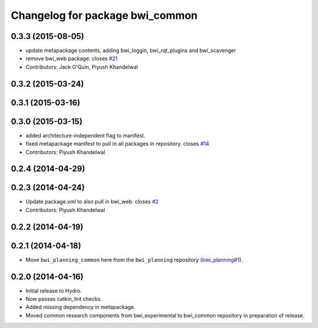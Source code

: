 ^^^^^^^^^^^^^^^^^^^^^^^^^^^^^^^^
Changelog for package bwi_common
^^^^^^^^^^^^^^^^^^^^^^^^^^^^^^^^

0.3.3 (2015-08-05)
------------------
* update metapackage contents, adding bwi_loggin, bwi_rqt_plugins and
  bwi_scavenger
* remove bwi_web package. closes `#21 <https://github.com/utexas-bwi/bwi_common/issues/21>`_
* Contributors: Jack O'Quin, Piyush Khandelwal

0.3.2 (2015-03-24)
------------------

0.3.1 (2015-03-16)
------------------

0.3.0 (2015-03-15)
------------------
* added architecture-independent flag to manifest.
* fixed metapackage manifest to pull in all packages in repository. closes `#14 <https://github.com/utexas-bwi/bwi_common/issues/14>`_
* Contributors: Piyush Khandelwal

0.2.4 (2014-04-29)
------------------

0.2.3 (2014-04-24)
------------------
* Update package.xml to also pull in bwi_web.
  closes `#2 <https://github.com/utexas-bwi/bwi_common/issues/2>`_
* Contributors: Piyush Khandelwal

0.2.2 (2014-04-19)
------------------

0.2.1 (2014-04-18)
------------------

* Move ``bwi_planning_common`` here from the ``bwi_planning``
  repository (`bwi_planning#1`_).

0.2.0 (2014-04-16)
------------------

* Initial release to Hydro.
* Now passes catkin_lint checks.
* Added missing dependency in metapackage.
* Moved common research components from bwi_experimental to bwi_common
  repository in preparation of release.

.. _`bwi_planning#1`: https://github.com/utexas-bwi/bwi_planning/issues/1
